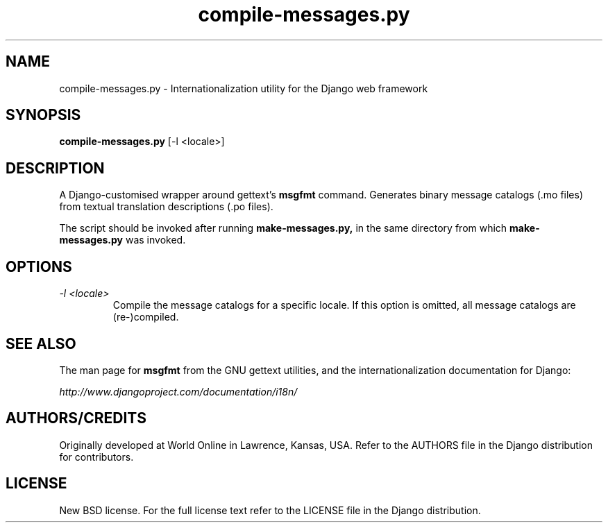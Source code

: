 .TH "compile-messages.py" "1" "August 2007" "Django Project" ""
.SH "NAME"
compile-messages.py \- Internationalization utility for the Django
web framework
.SH "SYNOPSIS"
.B compile-messages.py \fR[-l <locale>]

.SH "DESCRIPTION"
A Django-customised wrapper around gettext's \fBmsgfmt\fR command. Generates
binary message catalogs (.mo files) from textual translation descriptions (.po
files).
.sp
The script should be invoked after running
.BI make-messages.py,
in the same directory from which
.BI make-messages.py
was invoked.

.SH "OPTIONS"
.TP
.I \-l <locale>
Compile the message catalogs for a specific locale. If this option is omitted,
all message catalogs are (re-)compiled.

.SH "SEE ALSO"
The man page for
.BI msgfmt
from the GNU gettext utilities, and the internationalization documentation
for Django:
.sp
.I http://www.djangoproject.com/documentation/i18n/

.SH "AUTHORS/CREDITS"
Originally developed at World Online in Lawrence, Kansas, USA. Refer to the
AUTHORS file in the Django distribution for contributors.

.SH "LICENSE"
New BSD license. For the full license text refer to the LICENSE file in the
Django distribution.

